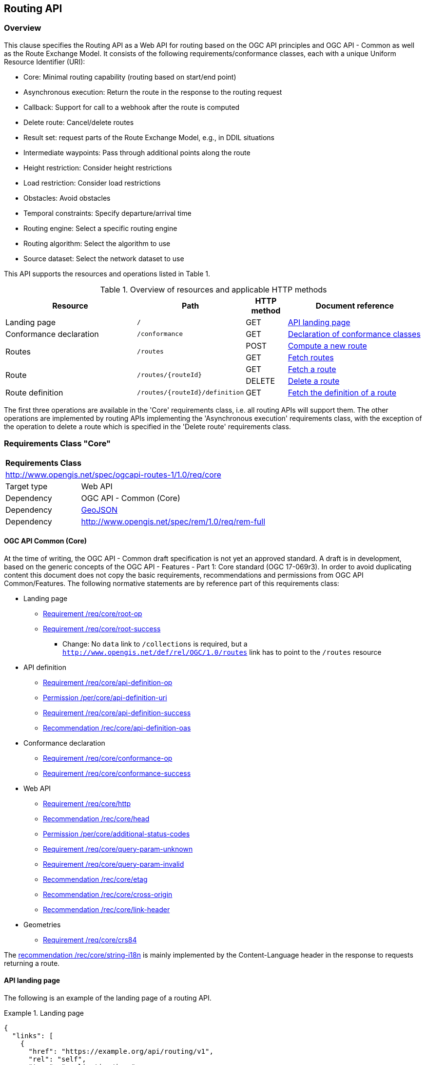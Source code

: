 [[routing-api]]
== Routing API

=== Overview

This clause specifies the Routing API as a Web API for routing based on the OGC API principles and OGC API - Common as well as the Route Exchange Model. It consists of the following requirements/conformance classes, each with a unique Uniform Resource Identifier (URI):

* Core: Minimal routing capability (routing based on start/end point)
* Asynchronous execution: Return the route in the response to the routing request
* Callback: Support for call to a webhook after the route is computed
* Delete route: Cancel/delete routes
* Result set: request parts of the Route Exchange Model, e.g., in DDIL situations
* Intermediate waypoints: Pass through additional points along the route
* Height restriction: Consider height restrictions
* Load restriction: Consider load restrictions
* Obstacles: Avoid obstacles
* Temporal constraints: Specify departure/arrival time
* Routing engine: Select a specific routing engine
* Routing algorithm: Select the algorithm to use
* Source dataset: Select the network dataset to use

This API supports the resources and operations listed in Table 1.

[#tldr,reftext='{table-caption} {counter:table-num}']
.Overview of resources and applicable HTTP methods
[cols="32,25,10,33",options="header"]
!===
|Resource |Path |HTTP method |Document reference
|Landing page |`/` |GET |<<landing_page>>
|Conformance declaration |`/conformance` |GET |<<conformance_declaration>>
.2+|Routes .2+|`/routes` |POST |<<compute_route>>
|GET |<<get_routes>>
.2+|Route .2+|`/routes/{routeId}` |GET |<<get_route>>
|DELETE |<<delete_route>>
|Route definition |`/routes/{routeId}/definition` |GET |<<get_route_definition>>
!===

The first three operations are available in the 'Core' requirements class, i.e. all routing
APIs will support them. The other operations are implemented by routing APIs implementing the
'Asynchronous execution' requirements class, with the exception of the operation to delete a route
which is specified in the 'Delete route' requirements class.

[[rc_core]]
=== Requirements Class "Core"

[cols="1,4",width="90%"]
|===
2+|*Requirements Class*
2+|http://www.opengis.net/spec/ogcapi-routes-1/1.0/req/core
|Target type |Web API
|Dependency |OGC API - Common (Core)
|Dependency |link:https://tools.ietf.org/rfc/rfc7946.txt[GeoJSON]
|Dependency |http://www.opengis.net/spec/rem/1.0/req/rem-full
|===

==== OGC API Common (Core)

At the time of writing, the OGC API - Common draft specification is not yet an approved standard. A draft is in development, based on the generic concepts of the OGC API - Features - Part 1: Core standard (OGC 17-069r3). In order to avoid duplicating content this
document does not copy the basic requirements, recommendations and permissions
from OGC API Common/Features. The following normative statements are by reference
part of this requirements class:

* Landing page
** link:http://www.opengis.net/doc/IS/ogcapi-features-1/1.0#req_core_root-op[Requirement /req/core/root-op]
** link:http://www.opengis.net/doc/IS/ogcapi-features-1/1.0#req_core_root-success[Requirement /req/core/root-success]
*** Change: No `data` link to `/collections` is required, but a `http://www.opengis.net/def/rel/OGC/1.0/routes` link has to point to the `/routes` resource
* API definition
** link:http://www.opengis.net/doc/IS/ogcapi-features-1/1.0#req_core_api-definition-op[Requirement /req/core/api-definition-op]
** link:http://www.opengis.net/doc/IS/ogcapi-features-1/1.0#per_core_api-definition-uri[Permission /per/core/api-definition-uri]
** link:http://www.opengis.net/doc/IS/ogcapi-features-1/1.0#req_core_api-definition-success[Requirement /req/core/api-definition-success]
** link:http://www.opengis.net/doc/IS/ogcapi-features-1/1.0#rec_core_api-definition-oas[Recommendation /rec/core/api-definition-oas]
* Conformance declaration
** link:http://www.opengis.net/doc/IS/ogcapi-features-1/1.0#req_core_conformance-op[Requirement /req/core/conformance-op]
** link:http://www.opengis.net/doc/IS/ogcapi-features-1/1.0#req_core_conformance-success[Requirement /req/core/conformance-success]
* Web API
** link:http://www.opengis.net/doc/IS/ogcapi-features-1/1.0#req_core_http[Requirement /req/core/http]
** link:http://www.opengis.net/doc/IS/ogcapi-features-1/1.0#rec_core_head[Recommendation /rec/core/head]
** link:http://www.opengis.net/doc/IS/ogcapi-features-1/1.0#per_core_additional-status-codes[Permission /per/core/additional-status-codes]
** link:http://www.opengis.net/doc/IS/ogcapi-features-1/1.0#req_core_query-param-unknown[Requirement /req/core/query-param-unknown]
** link:http://www.opengis.net/doc/IS/ogcapi-features-1/1.0#req_core_query-param-invalid[Requirement /req/core/query-param-invalid]
** link:http://www.opengis.net/doc/IS/ogcapi-features-1/1.0#rec_core_etag[Recommendation /rec/core/etag]
** link:http://www.opengis.net/doc/IS/ogcapi-features-1/1.0#rec_core_cross-origin[Recommendation /rec/core/cross-origin]
** link:http://www.opengis.net/doc/IS/ogcapi-features-1/1.0#rec_core_link-header[Recommendation /rec/core/link-header]
* Geometries
** link:http://www.opengis.net/doc/IS/ogcapi-features-1/1.0#req_core_crs84[Requirement /req/core/crs84]

The link:http://www.opengis.net/doc/IS/ogcapi-features-1/1.0#rec_core_string-i18n[recommendation /rec/core/string-i18n]
is mainly implemented by the Content-Language header in the response to
requests returning a route.

[[landing_page]]
==== API landing page

The following is an example of the landing page of a routing API.

[[example_lp]]
.Landing page
=================
[source,JSON]
----
{
  "links": [
    {
      "href": "https://example.org/api/routing/v1",
      "rel": "self",
      "type": "application/json",
      "title": "this document"
    },
    {
      "href": "https://example.org/api/routing/v1/api",
      "rel": "service-desc",
      "type": "application/vnd.oai.openapi+json;version=3.0",
      "title": "the API definition in OpenAPI JSON"
    },
    {
      "href": "https://example.org/api/routing/v1/api.html",
      "rel": "service-doc",
      "type": "text/html",
      "title": "the API documentation in HTML"
    },
    {
      "href": "https://example.org/api/routing/v1/conformance",
      "rel": "http://www.opengis.net/def/rel/OGC/1.0/conformance",
      "type": "application/json",
      "title": "list of conformance classes implemented by this API"
    },
    {
      "href": "https://example.org/api/routing/v1/routes",
      "rel": "http://www.opengis.net/def/rel/OGC/1.0/routes",
      "type": "application/json",
      "title": "the routes"
    }
  ]
}
----
=================

[[conformance_declaration]]
==== Declaration of conformance classes

The following is an example of the conformance declaration of a routing API
that implements all requirements classes.

Some requirements classes support options and parsing the OpenAPI definition
may be unnecessarily costly for clients to determine the options. The conformance
declaration, therefore, is extended to support stating the options implemented.

[[example_cc]]
.Conformance declaration
=================
[source,JSON]
----
{
  "conformsTo": [
    "http://www.opengis.net/spec/ogcapi-routes-1/1.0/conf/core",
    "http://www.opengis.net/spec/ogcapi-routes-1/1.0/conf/intermediate-waypoints",
    "http://www.opengis.net/spec/ogcapi-routes-1/1.0/conf/max-height",
    "http://www.opengis.net/spec/ogcapi-routes-1/1.0/conf/max-weight",
    "http://www.opengis.net/spec/ogcapi-routes-1/1.0/conf/obstacles",
    "http://www.opengis.net/spec/ogcapi-routes-1/1.0/conf/routing-engine",
    "http://www.opengis.net/spec/ogcapi-routes-1/1.0/conf/routing-algorithm",
    "http://www.opengis.net/spec/ogcapi-routes-1/1.0/conf/source-dataset",
    "http://www.opengis.net/spec/ogcapi-routes-1/1.0/conf/time",
    "http://www.opengis.net/spec/ogcapi-routes-1/1.0/conf/callback",
    "http://www.opengis.net/spec/ogcapi-routes-1/1.0/conf/result-set",
    "http://www.opengis.net/spec/ogcapi-routes-1/1.0/conf/async",
    "http://www.opengis.net/spec/ogcapi-routes-1/1.0/conf/delete-route"
  ],
  "http://www.opengis.net/spec/ogcapi-routes-1/1.0/conf/core": {
    "values": [
      "fastest",
      "shortest"
    ]
  },
  "http://www.opengis.net/spec/ogcapi-routes-1/1.0/conf/routing-engine": {
    "values": [
      "Skymantics",
      "Ecere",
      "HERE"
    ]
  },
  "http://www.opengis.net/spec/ogcapi-routes-1/1.0/conf/routing-algorithm": {
    "values": [
      "Dikjstra",
      "Floyd Marshall",
      "A*"
    ]
  },
  "http://www.opengis.net/spec/ogcapi-routes-1/1.0/conf/source-dataset": {
    "values": [
      "NSG",
      "OSM",
      "HERE"
    ]
  }
}
----
=================

[[geometries]]
==== Geometries

All geometries used in the API are GeoJSON geometries.
This includes the waypoints in the route definition and the
geometries of all features in the route exchange model
(overview, start, end, segments).

All geometries use coordinates based on the World Geodetic System 1984 (WGS 84) datum i.e. the coordinate reference system used by Global Positioning System (GPS). In GeoJSON, a coordinate is an array of numbers. The first two
elements are longitude and latitude, or easting and northing,
precisely in that order and using decimal numbers. Elevation
may be included as an optional third element.

[[routes]]
==== Routes

[[compute_route]]
===== Compute a new route

This operation creates a new route. The payload of the request specifies the
definition of the new route.

The core requirements class supports a minimum route definition
by two `waypoints`, the start and end point of the route.

In addition, clients can select 'fastest' or 'shortest' as the
routing `preference`. The default value is 'fastest'.

An optional `name` for the route may be provided. The name will be
used as the title in links to the route and is also included in the
route itself.

[[req_core_compute-route-op]]
[width="90%",cols="2,6a"]
|===
^|*Requirement {counter:req-id}* |*/req/core/compute-route-op*
^|A |The server SHALL support the HTTP POST operation at the path `/routes`.
^|B |The server SHALL accept a route definition in the content of the request
based upon the following OpenAPI 3.0 schema:

[source,YAML]
----
type: object
required:
  - inputs
properties:
  inputs:
    type: object
    required:
      - waypoints
    properties:
      name:
        type: string
      waypoints:
        type: object
        required:
          - type
          - coordinates
        properties:
          type:
            type: string
            enum:
              - MultiPoint
          coordinates:
            type: array
            minItems: 2
            maxItems: 2
            items:
              title: Points along the route
              type: array
              minItems: 2
              items:
                type: number
      preference:
        type: string
        default: fastest
        enum:
          - fastest
          - shortest
----
|===

[[per_core_preference]]
[width="90%",cols="2,6a"]
|===
^|*Permission {counter:per-id}* |*/per/core/preference*
^|C |The `enum` and `default` values of `preference` in the schema MAY be
extended to reflect the routing options supported by the server.
|===

Note that additional members in the route definition can be ignored.

[[req_core_conformance-values]]
[width="90%",cols="2,6a"]
|===
^|*Requirement {counter:req-id}* |*/req/core/conformance-values*
^|A |The content of the conformance declaration response at path `/conformance`
SHALL list all values that the `preference` parameter supports, based upon
the following OpenAPI 3.0 schema:

[source,YAML]
----
type: object
properties:
  http://www.opengis.net/spec/ogcapi-routes-1/1.0/conf/core:
    type: object
    required:
      - values
    properties:
      values:
        type: array
        items:
          minItems: 1
          type: string
----
|===

[[req_core_compute-route-success]]
[width="90%",cols="2,6a"]
|===
^|*Requirement {counter:req-id}* |*/req/core/compute-route-success*
^|A |A successful, synchronous execution of the operation SHALL be reported as a response with a HTTP status code `200`.
^|B |The content of that response SHALL conform to a requirements class of the Route Exchange Model.
^|C |By default (and this requirements class provides no mechanism to change the default), the content SHALL conform to the requirements class "Route Exchange Model (full)".
^|D |Elevation SHALL be provided for all coordinates in the route or for no coordinates in the route.
^|E |If the request included an `Accept-Language` header, the server SHALL try to honor the request and otherwise fall back
to an available language.
^|F |The response SHALL include a `Content-Language` header with the language
used for instructions and names, in particular road/street names.
|===

NOTE: This requirements class only specifies requirements for the synchronous execution of a routing request. Requirements for the asynchronous execution is added in a separate requirements class.

[[req_core_error]]
[width="90%",cols="2,6a"]
|===
^|*Requirement {counter:req-id}* |*/req/core/error*
^|A |If the request does not conform to the requirements (e.g., the route
definition is invalid) a response with status code `400` SHALL be returned.
^|B |If the request is valid, but the server is not able to process the request
(e.g., the server has insufficient route network data for the request),
a response with status code `422` SHALL be returned.
|===

[[example_route_definition]]
.Route definition
=================
This requests the fastest route from Reagan Airport to the U.S. Captiol
in Washington, D.C.

[source,JSON]
----
{
  "name": "Reagan Airport to Capitol",
  "waypoints": {
    "type": "MultiPoint",
    "coordinates": [
      [
        -77.037722,
        38.851444
      ],
      [
        -77.009003,
        38.889931
      ]
    ]
  },
  "preference": "fastest"
}
----
=================

[[example_route]]
.A route
=================
[source,JSON]
----
{
  "type": "FeatureCollection",
  "name": "Reagan Airport to Capitol",
  "status": "successful",
  "features": [
    {
      "type": "Feature",
      "id": 1,
      "geometry": {
        "type": "LineString",
        "coordinates": [
          [
            -77.037722,
            38.851444
          ],
          ...,
          [
            -77.012520,
            38.889780
          ]
        ]
      },
      "properties": {
        "type": "route overview",
        "length_m": 8213,
        "duration_s": 483
      }
    },
    {
      "type": "Feature",
      "id": 2,
      "geometry": {
        "type": "Point",
        "coordinates": [
          -77.037722,
          38.851444
        ]
      },
      "properties": {
        "type": "start"
      }
    },
    {
      "type": "Feature",
      "id": 3,
      "geometry": {
        "type": "Point",
        "coordinates": [
          -77.041674,
          38.871088
        ]
      },
      "properties": {
        "type": "segment",
        "length_m": 3314,
        "duration_s": 213,
        "instruction": "turn right",
        "roadName": "George Washington Memorial Pkwy",
        "maxHeight": 4.5,
        "speedLimit": 55,
        "speedLimitUnit": "mph"
      }
    },
    ...,
    {
      "type": "Feature",
      "id": 17,
      "geometry": {
        "type": "Point",
        "coordinates": [
          -77.012520,
          38.889780
        ]
      },
      "properties": {
        "type": "segment",
        "length_m": 517,
        "duration_s": 73,
        "roadName": "First Street",
        "speedLimit": 35,
        "speedLimitUnit": "mph"
      }
    },
    {
      "type": "Feature",
      "id": 18,
      "geometry": {
        "type": "Point",
        "coordinates": [
          -77.012520,
          38.889780
        ]
      },
      "properties": {
        "type": "end"
      }
    }
  ]
}
----
=================

[[rc_async]]
=== Requirements Class "Asynchronous execution"

[cols="1,4",width="90%"]
|===
2+|*Requirements Class*
2+|http://www.opengis.net/spec/ogcapi-routes-1/1.0/req/async
|Target type |Web API
|Dependency |<<rc_core>>
|Dependency |link:https://tools.ietf.org/rfc/rfc7240.txt[Prefer Header for HTTP]
|===

Clients requesting routes from servers that implement this requirements class have to be prepared to receive routes asynchronously. If a route is processed synchronously (the route content is returned in the response to the POST request as specified in <<rc_core>>) or asynchronously (the URI of the new route is returned in the response to the POST request as specified in this requirements class) is a decision of the server.

At the same time, clients can express their preferences by using the `Prefer` header specified in RFC 7240 "Prefer Header for HTTP" and servers should respect the hints sent by the clients.

[[route2]]
==== Routes

[[compute_routes_async]]
===== Compute a new route asynchronously

[[rec_async_respond-async]]
[width="90%",cols="2,6a"]
|===
^|*Recommendation {counter:rec-id}* |*/rec/async/respond-async*
^|A |If the client includes the `Prefer` header with a https://tools.ietf.org/html/rfc7240#section-4.1["respond-async" Preference], the server SHOULD honor the preference and respond asynchronously.
^|B |If the client includes the `Prefer` header with a https://tools.ietf.org/html/rfc7240#section-4.3["wait" Preference], the server SHOULD honor that preference in the decision to respond synchronously or asynchronously.
|===

[[req_async_success]]
[width="90%",cols="2,6a"]
|===
^|*Requirement {counter:req-id}* |*/req/async/success*
^|A |If the server responds asynchronously, a successful execution of the operation SHALL be reported as a response with a HTTP status code `202`.
^|B |The response SHALL include a header `Location` with the URI of the new route that is a sub-resource of `/routes`.
|===

[[example_route_location]]
.New route request
=================
The following request states a preference for an asynchronous response, if the processing is likely to take longer than 5 seconds. The server estimates that it would take more time and returns the URI of the new route (`https://example.org/api/routing/v1/routes/hdg6g`).

[source]
----
POST /api/routing/v1/routes HTTP/1.1
Host: example.org
Content-Type: application/json
Prefer: respond-async, wait=5

{ ... the route definition ... }


HTTP/1.1 202 Created
Date: Tue, 13 Apr 2021 16:42:23 GMT
Location: https://example.org/api/routing/v1/routes/hdg6g
----
=================

[[per_core_purge-routes]]
[width="90%",cols="2,6a"]
|===
^|*Permission {counter:per-id}* |*/per/async/purge-routes*
^|A |Routing APIs may purge routes automatically.
|===

Typically, routes will be removed after a reasonable time, for example, a few hours after the route has last been accessed.

[[get_routes]]
===== Fetch routes

This operation returns a list of routes that are currently available.

[[req_core_routes-op]]
[width="90%",cols="2,6a"]
|===
^|*Requirement {counter:req-id}* |*/req/async/routes-op*
^|A |The server SHALL support the HTTP GET operation at the path `/routes`.
|===

[[req_core_routes-success]]
[width="90%",cols="2,6a"]
|===
^|*Requirement {counter:req-id}* |*/req/async/routes-success*
^|A |A successful execution of the operation SHALL be reported as a response with a HTTP status code `200`.
^|B |The content of that response SHALL be based upon the following OpenAPI 3.0 schema:

[source,YAML]
----
type: object
properties:
  links:
    type: array
    items:
      type: object
      required:
        - href
      properties:
        href:
          type: string
        rel:
          type: string
        type:
          type: string
        hreflang:
          type: string
        title:
          type: string
----
^|C |The links SHALL include a link (link relation `item`) to each route currently on the server.
^|D |If a route has a name, the name SHALL be used in the link title.
|===

[[example_routes]]
.Routes
=================
[source,JSON]
----
{
  "links": [
    {
      "href": "https://example.org/api/routing/v1/routes",
      "rel": "self",
      "type": "application/json",
      "title": "this document"
    },
    {
      "href": "https://example.org/api/routing/v1/routes/5hsb32",
      "rel": "item",
      "type": "application/geo+json",
      "title": "Lincoln Memorial to hotel"
    },
    {
      "href": "https://example.org/api/routing/v1/routes/9fg3dh",
      "rel": "item",
      "type": "application/geo+json",
      "title": "Lafayette Square to Zoo"
    },
    {
      "href": "https://example.org/api/routing/v1/routes/j6gdg3",
      "rel": "item",
      "type": "application/geo+json",
      "title": "DCA to hotel"
    }
  ]
}
----
=================

[[route]]
==== Route

[[get_route]]
===== Fetch a route

This operation returns the route with id `routeId`. The route content is
described by the "Route Exchange Model (full)".

[[req_core_route-op]]
[width="90%",cols="2,6a"]
|===
^|*Requirement {counter:req-id}* |*/req/async/route-op*
^|A |The server SHALL support the HTTP GET operation at the path `/routes/{routeId}`
for each route referenced from the Routes resource at `/routes`.
|===

[[req_core_route-success]]
[width="90%",cols="2,6a"]
|===
^|*Requirement {counter:req-id}* |*/req/async/route-success*
^|A |The response to the request SHALL conform to the requirement `/req/core/compute-route-success`.
|===

A route is represented as a GeoJSON feature collection.
Its contents will depend on the `status` of the route processing.

If the status is 'successful' the feature collection consists
of the following information:

* A `name`, if one was provided with the route definition.
* A link to the canonical URI of the route and its definition (link relations `self` and `describedby`)
* An array of features (the properties of each is to be decided)
** The route overview feature. This has a LineString geometry of the complete route from start to end location.
** The start point of the route with a Point geometry.
** A feature for every segment of the route. This has a Point geometry representing the last point of the segment.
** The end point of the route with a Point geometry.

If the status is 'accepted' (the request has been received, but processing
has not yet started), 'running' (the routing is being computed) or 'failed'
(there was an unspecified error computing the route) the feature collection
has less information:

* The route overview has a `null` geometry.
* No segment features are included.

[[example_route]]
.A route
=================
[source,JSON]
----
{
  "type": "FeatureCollection",
  "name": "Reagan Airport to Capitol",
  "status": "successful",
  "links": [
    {
      "href": "https://example.com/routes/hdg6g",
      "rel": "self",
      "type": "application/geo+json",
      "title": "this document"
    },
    {
      "href": "https://example.com/routes/hdg6g/definition",
      "rel": "describedBy",
      "type": "application/json",
      "title": "the route definition for this route"
    }
  ],
  "features": [
    {
      "type": "Feature",
      "id": 1,
      "geometry": {
        "type": "LineString",
        "coordinates": [
          [
            -77.037722,
            38.851444
          ],
          ...,
          [
            -77.012520,
            38.889780
          ]
        ]
      },
      "properties": {
        "type": "route overview",
        "length_m": 8213,
        "duration_s": 483
      }
    },
    {
      "type": "Feature",
      "id": 2,
      "geometry": {
        "type": "Point",
        "coordinates": [
          -77.037722,
          38.851444
        ]
      },
      "properties": {
        "type": "start"
      }
    },
    {
      "type": "Feature",
      "id": 3,
      "geometry": {
        "type": "Point",
        "coordinates": [
          -77.041674,
          38.871088
        ]
      },
      "properties": {
        "type": "segment",
        "length_m": 3314,
        "duration_s": 213,
        "instruction": "turn right",
        "roadName": "George Washington Memorial Pkwy",
        "maxHeight": 4.5,
        "speedLimit": 55,
        "speedLimitUnit": "mph"
      }
    },
    ...,
    {
      "type": "Feature",
      "id": 17,
      "geometry": {
        "type": "Point",
        "coordinates": [
          -77.012520,
          38.889780
        ]
      },
      "properties": {
        "type": "segment",
        "length_m": 517,
        "duration_s": 73,
        "roadName": "First Street",
        "speedLimit": 35,
        "speedLimitUnit": "mph"
      }
    },
    {
      "type": "Feature",
      "id": 18,
      "geometry": {
        "type": "Point",
        "coordinates": [
          -77.012520,
          38.889780
        ]
      },
      "properties": {
        "type": "end"
      }
    }
  ]
}
----
=================

[[example_route_processing]]
.A route that is still being computed
=================
[source,JSON]
----
{
  "type": "FeatureCollection",
  "name": "Reagan Airport to Capitol",
  "status": "running",
  "links": [
    {
      "href": "https://example.com/routes/hdg6g",
      "rel": "self",
      "type": "application/geo+json",
      "title": "this document"
    },
    {
      "href": "https://example.com/routes/hdg6g/definition",
      "rel": "describedBy",
      "type": "application/json",
      "title": "the route definition for this route"
    }
  ],
  "features": [
    {
      "type": "Feature",
      "id": 1,
      "geometry": null,
      "properties": {
        "type": "route overview"
      }
    },
    {
      "type": "Feature",
      "id": 2,
      "geometry": {
        "type": "Point",
        "coordinates": [
          -77.037722,
          38.851444
        ]
      },
      "properties": {
        "type": "start"
      }
    },
    {
      "type": "Feature",
      "id": 18,
      "geometry": {
        "type": "Point",
        "coordinates": [
          -77.009003,
          38.889931
        ]
      },
      "properties": {
        "type": "end"
      }
    }
  ]
}
----
=================

[[route_definition]]
==== Route definition

[[get_route_definition]]
===== Fetch the definition of a route

This operation returns the input parameters used to create the route
with id `routeId`.

[[req_core_route-definition-op]]
[width="90%",cols="2,6a"]
|===
^|*Requirement {counter:req-id}* |*/req/async/route-definition-op*
^|A |The server SHALL support the HTTP GET operation at the path `/routes/{routeId}/definition`
for each route referenced from the Routes resource at `/routes`.
|===

[[req_core_route-definition-success]]
[width="90%",cols="2,6a"]
|===
^|*Requirement {counter:req-id}* |*/req/async/route-definition-success*
^|A |A successful execution of the operation SHALL be reported as a response with a HTTP status code `200`.
^|B |The content of that response SHALL be identical to the content of the
POST request to `/routes` when the route was created.
|===

[[rc_delete-route]]
=== Requirements Class "Delete route"

[cols="1,4",width="90%"]
|===
2+|*Requirements Class*
2+|http://www.opengis.net/spec/ogcapi-routes-1/1.0/req/delete-route
|Target type |Web API
|Dependency |<<rc_async>>
|===

==== Route

[[delete_route]]
===== Delete a route

This operation deletes the route with identifier `routeId`.
If the route is still in processing, the routing process is canceled.

[[req_delete-route_op]]
[width="90%",cols="2,6a"]
|===
^|*Requirement {counter:req-id}* |*/req/delete-route/op*
^|A |The server SHALL support the HTTP DELETE operation at the path `/routes/{routeId}`
for each route referenced from the Routes resource at `/routes`.
|===

[[req_delete-route_success]]
[width="90%",cols="2,6a"]
|===
^|*Requirement {counter:req-id}* |*/req/delete-route/success*
^|A |A successful execution of the operation SHALL be reported as a response with a HTTP status code `200` or `204`.
^|B |If the operation is not executed immediately, but is added to a processing queue, the response SHALL have a HTTP status code `202`.
|===

After the execution of the request, the route will no longer be included in the Routes resource (path `/routes`) and a GET request to `/routes/{routeId}` will return a response with a HTTP status code `404`.

[[rc_callback]]
=== Requirements Class "Callback"

[cols="1,4",width="90%"]
|===
2+|*Requirements Class*
2+|http://www.opengis.net/spec/ogcapi-routes-1/1.0/req/callback
|Target type |Web API
|Dependency |<<rc_async>>
|Dependency |link:https://tools.ietf.org/rfc/rfc8288.txt[Web Linking]
|===

[[req_callback_input]]
[width="90%",cols="2,6a"]
|===
^|*Requirement {counter:req-id}* |*/req/callback/input*
^|A |The server SHALL process the `Link` header in HTTP POST request to the path `/routes`.
|===

[[req_callback_success]]
[width="90%",cols="2,6a"]
|===
^|*Requirement {counter:req-id}* |*/req/callback/success*
^|A |If the request included a link with link relation type `http://www.opengis.net/def/rel/OGC/1.0/subscriberSuccess` with a link target in the "http" or "https" scheme and if the computation of the route has been completed successfully, the server SHALL send a POST request to the link target with the route according to the "Route Exchange Model (full)" as the content.
|===

[[req_callback_failure]]
[width="90%",cols="2,6a"]
|===
^|*Requirement {counter:req-id}* |*/req/callback/failure*
^|A |If the request included a link with link relation type `http://www.opengis.net/def/rel/OGC/1.0/subscriberFailure` with a link target in the "http" or "https" scheme and if the computation of the route has failed, the server SHALL send a POST request to the link target with the exception as the content.
|===

[[rc_result-set]]
=== Requirements Class "Result set"

[cols="1,4",width="90%"]
|===
2+|*Requirements Class*
2+|http://www.opengis.net/spec/ogcapi-routes-1/1.0/req/result-set
|Target type |Web API
|Dependency |<<rc_core>>
|Dependency |http://www.opengis.net/spec/rem/1.0/req/rem-segment-with-links
|===

[[req_result-set_input]]
[width="90%",cols="2,6a"]
|===
^|*Requirement {counter:req-id}* |*/req/result-set/input*
^|A |The server SHALL support a parameter with the name "resultSet" in
GET requests to the path `/routes/{routeId}` with the following schema:

[source,YAML]
----
name: resultSet
in: query
schema:
  type: string
  enum:
    - full
    - overview
    - segments
  default: full
----
|===

[[req_result-set_success]]
[width="90%",cols="2,6a"]
|===
^|*Requirement {counter:req-id}* |*/req/result-set/success*
^|A |If the `resultSet` parameter has been provided in the request,
the server SHALL return the following after a successful execution
of the request depending on the parameter value:

* 'full' (default): the complete representation of the route according to
requirements class "Route Exchange Model (full)".
* 'overview': the route overview feature according to
requirements class "Route Exchange Model (overview)".
* 'segments': the first segment feature according to
requirements class "Route Exchange Model (segment with links)"
|===

If 'segments' is requested, the segment will include a link to the second segment
(link relation `next`), if there is more than one segment. Every segment
except the first and the last segment will include two links (link
relations `prev` and `next`), except the last segment, which just has a
`prev` link (unless there is only a single segment in which case there is
no `prev` link).

It is up to the server how this is implemented and how segment URIs are minted.
Options include another parameter to identify the segment by index or
temporary, opaque URIs.


[[rc_intermediate-waypoints]]
=== Requirements Class "Intermediate waypoints"

Additional waypoints along the route between start and end to consider
when computing the route.

[cols="1,4",width="90%"]
|===
2+|*Requirements Class*
2+|http://www.opengis.net/spec/ogcapi-routes-1/1.0/req/intermediate-waypoints
|Target type |Web API
|Dependency |<<rc_core>>
|===

[[req_intermediate-waypoints_input]]
[width="90%",cols="2,6a"]
|===
^|*Requirement {counter:req-id}* |*/req/intermediate-waypoints/input*
^|A |The server SHALL support more than two points in the member with the
name "waypoints" in the route definition in a HTTP POST request to the
path `/routes` (i.e. `maxItems` may be removed from the schema definition
or increased to a value larger than '2').
|===

[[req_intermediate-waypoints_success]]
[width="90%",cols="2,6a"]
|===
^|*Requirement {counter:req-id}* |*/req/intermediate-waypoints/success*
^|A |The computed route SHALL pass through all waypoints in the order
in which they have been provided. "Pass through" means that the route
overview line string geometry passes through the position or a position
on the route network that is close to the waypoint.
|===

[[rc_max-height]]
=== Requirements Class "Height restriction"

A height restriction for vehicles in meters to consider when
computing the route.

[cols="1,4",width="90%"]
|===
2+|*Requirements Class*
2+|http://www.opengis.net/spec/ogcapi-routes-1/1.0/req/max-height
|Target type |Web API
|Dependency |<<rc_core>>
|===

[[req_max-height_input]]
[width="90%",cols="2,6a"]
|===
^|*Requirement {counter:req-id}* |*/req/max-height/input*
^|A |The server SHALL support a member with the name "maxHeight"
in the route definition in a HTTP POST request to the path `/routes`
with the following schema:

[source,YAML]
----
name: maxHeight
in: query
schema:
  type: number
----
|===

[[req_max-height_success]]
[width="90%",cols="2,6a"]
|===
^|*Requirement {counter:req-id}* |*/req/max-height/success*
^|A |The computed route SHALL be passable by vehicles with a height up to
the value of "maxHeight" in meters.
|===

[[rc_max-weight]]
=== Requirements Class "Load restriction"

A weight restriction for vehicles in tons to consider when computing
the route.

[cols="1,4",width="90%"]
|===
2+|*Requirements Class*
2+|http://www.opengis.net/spec/ogcapi-routes-1/1.0/req/max-weight
|Target type |Web API
|Dependency |<<rc_core>>
|===

[[req_max-weight_input]]
[width="90%",cols="2,6a"]
|===
^|*Requirement {counter:req-id}* |*/req/max-weight/input*
^|A |The server SHALL support a member with the name "maxWeight"
in the route definition in a HTTP POST request to the path `/routes`
with the following schema:

[source,YAML]
----
name: maxWeight
in: query
schema:
  type: number
----
|===

[[req_max-weight_success]]
[width="90%",cols="2,6a"]
|===
^|*Requirement {counter:req-id}* |*/req/max-weight/success*
^|A |The computed route SHALL be passable by vehicles with a weight up to
the value of "maxWeight" in tons.
|===

[[rc_obstacles]]
=== Requirements Class "Obstacles"

One or more polygons describing areas the route should avoid.

[cols="1,4",width="90%"]
|===
2+|*Requirements Class*
2+|http://www.opengis.net/spec/ogcapi-routes-1/1.0/req/obstacles
|Target type |Web API
|Dependency |<<rc_core>>
|===

[[req_obstacles_input]]
[width="90%",cols="2,6a"]
|===
^|*Requirement {counter:req-id}* |*/req/obstacles/input*
^|A |The server SHALL support a member with the name "obstacles"
in the route definition in a HTTP POST request to the path `/routes`
with the following schema (a GeoJSON MultiPolygon):

[source,YAML]
----
type: object
required:
  - type
  - coordinates
properties:
  type:
    type: string
    enum:
      - MultiPolygon
  coordinates:
    type: array
    items:
      type: array
      items:
        type: array
        minItems: 4
        items:
          type: array
          minItems: 2
          items:
            type: number
----
|===

[[req_obstacles_success]]
[width="90%",cols="2,6a"]
|===
^|*Requirement {counter:req-id}* |*/req/obstacles/success*
^|A |The computed route SHALL not pass through the polygons identified as obstacles.
|===

NOTE: This is a simple approach that is sufficient for the pilot.
In general, the list of obstacles could also be a feature collection
where every obstacle is a feature. Such a representation would be
required, if the routing engine is able to handle obstacles with
different characteristics/properties (for example, an obstacle is
only valid for a certain time interval).

[[rc_time]]
=== Requirements Class "Temporal constraints"

The time of departure or arrival. The default value is an immediate departure.

[cols="1,4",width="90%"]
|===
2+|*Requirements Class*
2+|http://www.opengis.net/spec/ogcapi-routes-1/1.0/req/time
|Target type |Web API
|Dependency |<<rc_core>>
|===

[[req_time_input]]
[width="90%",cols="2,6a"]
|===
^|*Requirement {counter:req-id}* |*/req/time/input*
^|A |The server SHALL support a member with the name "when"
in the route definition in a HTTP POST request to the path `/routes`
with the following schema:

[source,YAML]
----
type: object
required:
  - timestamp
properties:
  timestamp:
    type: string
    format: date-time
    example: "2019-05-23T19:06:32Z"
  type:
    type: string
    default: departure
    enum:
      - departure
      - arrival
----
|===

[[req_time_success]]
[width="90%",cols="2,6a"]
|===
^|*Requirement {counter:req-id}* |*/req/time/success*
^|A |All temporal information in the route SHALL be based on the values in
the "when" member (the time of departure or arrival, the default value is
an immediate departure).
|===

[[rec_time_success]]
[width="90%",cols="2,6a"]
|===
^|*Recommendation {counter:rec-id}* |*/rec/time/success*
^|A |The route SHOULD consider the expected traffic situation at the time
specified in the "when" member.
|===

[[rc_routing-engine]]
=== Requirements Class "Routing engine"

Select the routing engine to use for calculating the route.

[cols="1,4",width="90%"]
|===
2+|*Requirements Class*
2+|http://www.opengis.net/spec/ogcapi-routes-1/1.0/req/routing-engine
|Target type |Web API
|Dependency |<<rc_core>>
|===

[[req_routing-engine_input]]
[width="90%",cols="2,6a"]
|===
^|*Requirement {counter:req-id}* |*/req/routing-engine/input*
^|A |The server SHALL support a member with the name "engine"
in the route definition in a HTTP POST request to the path `/routes`
with the following schema:

[source,YAML]
----
type: string
enum:
  - engineA
  - engineB
default: engineA
----
^|B |The `enum` and `default` values in the schema SHALL be changed to
reflect the routing engines supported by the server.
|===

[[req_routing-engine_conformance-values]]
[width="90%",cols="2,6a"]
|===
^|*Requirement {counter:req-id}* |*/req/routing-engine/conformance-values*
^|A |The content of the conformance declaration response at path `/conformance`
SHALL list all values that the `engine` parameter supports, based upon
the following OpenAPI 3.0 schema:

[source,YAML]
----
type: object
properties:
  http://www.opengis.net/spec/ogcapi-routes-1/1.0/conf/routing-engine:
    type: object
    required:
      - values
    properties:
      values:
        type: array
        items:
          minItems: 1
          type: string
----
|===

NOTE: In the pilot, the engines are "Skymantics", "Ecere", and "HERE".

[[req_routing-engine_success]]
[width="90%",cols="2,6a"]
|===
^|*Requirement {counter:req-id}* |*/req/routing-engine/success*
^|A |The route SHALL be computed with the selected routing engine.
|===

[[rc_routing-algorithm]]
=== Requirements Class "Routing algorithm"

Select the routing / graph solving algorithm to use for calculating the route.

[cols="1,4",width="90%"]
|===
2+|*Requirements Class*
2+|http://www.opengis.net/spec/ogcapi-routes-1/1.0/req/routing-algorithm
|Target type |Web API
|Dependency |<<rc_core>>
|===

[[req_routing-algorithm_input]]
[width="90%",cols="2,6a"]
|===
^|*Requirement {counter:req-id}* |*/req/routing-algorithm/input*
^|A |The server SHALL support a member with the name "algorithm"
in the route definition in a HTTP POST request to the path `/routes`
with the following schema:

[source,YAML]
----
type: string
enum:
  - algorithmA
  - algorithmB
default: algorithmA
----
^|B |The `enum` and `default` values in the schema SHALL be changed to
reflect the algorithms supported by the server.
|===

[[req_routing-algorithm_conformance-values]]
[width="90%",cols="2,6a"]
|===
^|*Requirement {counter:req-id}* |*/req/routing-algorithm/conformance-values*
^|A |The content of the conformance declaration response at path `/conformance`
SHALL list all values that the `algorithm` parameter supports, based upon
the following OpenAPI 3.0 schema:

[source,YAML]
----
type: object
properties:
  http://www.opengis.net/spec/ogcapi-routes-1/1.0/conf/routing-algorithm:
    type: object
    required:
      - values
    properties:
      values:
        type: array
        items:
          minItems: 1
          type: string
----
|===

[[req_routing-algorithm_success]]
[width="90%",cols="2,6a"]
|===
^|*Requirement {counter:req-id}* |*/req/routing-algorithm/success*
^|A |The route SHALL be computed with the selected routing algorithm.
|===

[[rc_source-dataset]]
=== Requirements Class "Source dataset"

Select the source dataset for calculating the route.

[cols="1,4",width="90%"]
|===
2+|*Requirements Class*
2+|http://www.opengis.net/spec/ogcapi-routes-1/1.0/req/source-dataset
|Target type |Web API
|Dependency |<<rc_core>>
|===

[[req_source-dataset_input]]
[width="90%",cols="2,6a"]
|===
^|*Requirement {counter:req-id}* |*/req/source-dataset/input*
^|A |The server SHALL support a member with the name "dataset"
in the route definition in a HTTP POST request to the path `/routes`
with the following schema:

[source,YAML]
----
type: string
enum:
  - datasetA
  - datasetB
default: datasetA
----
^|B |The `enum` and `default` values in the schema SHALL be changed to
reflect the datasets supported by the server.
|===

[[req_source-dataset_conformance-values]]
[width="90%",cols="2,6a"]
|===
^|*Requirement {counter:req-id}* |*/req/source-dataset/conformance-values*
^|A |The content of the conformance declaration response at path `/conformance`
SHALL list all values that the `dataset` parameter supports, based upon
the following OpenAPI 3.0 schema:

[source,YAML]
----
type: object
properties:
  http://www.opengis.net/spec/ogcapi-routes-1/1.0/conf/source-dataset:
    type: object
    required:
      - values
    properties:
      values:
        type: array
        items:
          minItems: 1
          type: string
----
|===

NOTE: In the pilot, the datasets are "NSG", "OSM", and "HERE".

[[req_source-dataset_success]]
[width="90%",cols="2,6a"]
|===
^|*Requirement {counter:req-id}* |*/req/source-dataset/success*
^|A |The route SHALL be computed with the selected dataset.
|===
